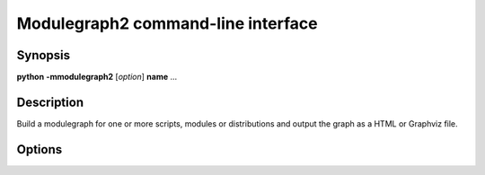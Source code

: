 Modulegraph2 command-line interface
===================================

Synopsis
--------

**python** **-mmodulegraph2** [*option*] **name** ...

Description
-----------

Build a modulegraph for one or more scripts, modules or distributions and
output the graph as a HTML or Graphviz file.

Options
-------

.. program:: **python** **-mmodulegraph2**

.. option:: -h, --help

   Display the command-line interface and exit.

.. option:: -m, --module

   The positional arguments are module names (default behaviour).

.. option:: -s, --script

   The positional arguments are scripts.

.. option:: -d, --distribution

   The positional arguments are distributions.

.. option:: -f FORMAT, --format FORMAT

   Output the graph in the specified format. Two formats supported:

   **html**
     Output a HTML report on the dependency graph

   **dot**
     Output a Graphviz file with the depedency graph

.. option::  -x NAME, --exclude NAME

   Add *NAME* to the list of excluded modules.

.. option::   -p PATH, --path PATH

   Add PATH to the module search path.

.. option:: -o FILE, --output FILE

   Write output to path (defaults to stdout)

.. option:: name...

   The names of modules, scripts or distributions at the root of
   the depedency graph.
